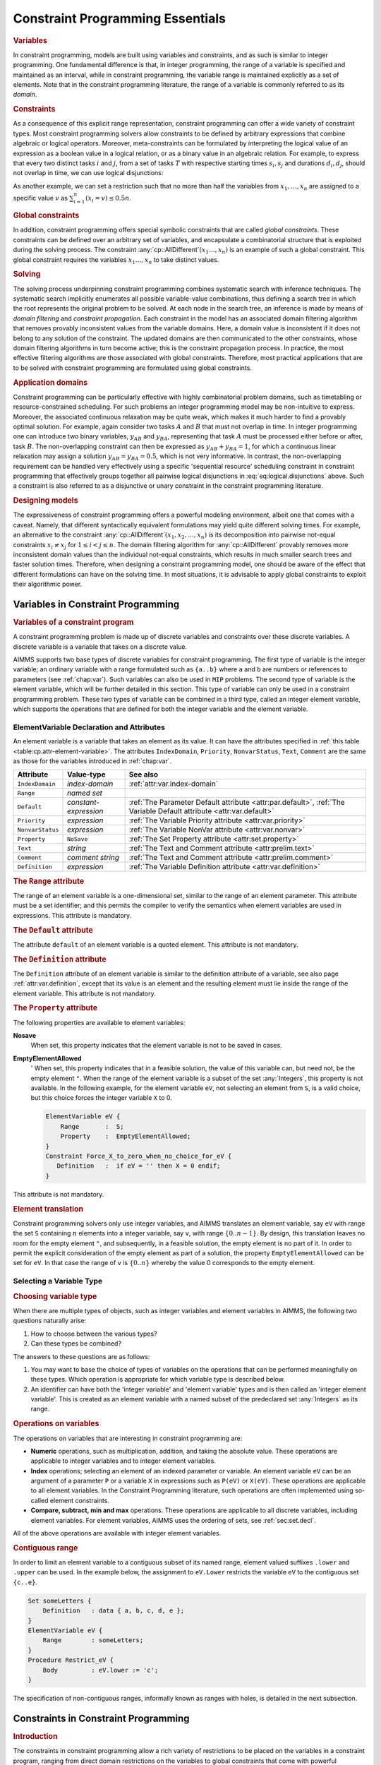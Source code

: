 .. _sec:constraint.programming.essentials:

Constraint Programming Essentials
=================================

.. rubric:: Variables

In constraint programming, models are built using variables and
constraints, and as such is similar to integer programming. One
fundamental difference is that, in integer programming, the range of a
variable is specified and maintained as an interval, while in constraint
programming, the variable range is maintained explicitly as a set of
elements. Note that in the constraint programming literature, the range
of a variable is commonly referred to as its *domain*.

.. rubric:: Constraints

As a consequence of this explicit range representation, constraint
programming can offer a wide variety of constraint types. Most
constraint programming solvers allow constraints to be defined by
arbitrary expressions that combine algebraic or logical operators.
Moreover, meta-constraints can be formulated by interpreting the logical
value of an expression as a boolean value in a logical relation, or as a
binary value in an algebraic relation. For example, to express that
every two distinct tasks :math:`i` and :math:`j`, from a set of tasks
:math:`T` with respective starting times :math:`s_i,s_j` and durations
:math:`d_i, d_j`, should not overlap in time, we can use logical
disjunctions:

.. math::
   :label: eq:logical.disjunctions

   (s_i + d_i \leq s_j) \vee (s_j + d_j \leq s_i), \; \forall i,j \in T, i \neq j.

As another example, we can set a restriction such that no more than half
the variables from :math:`x_1, \dots, x_n` are assigned to a specific
value :math:`v` as :math:`\sum_{i=1}^n (x_i = v) \leq 0.5n`.

.. rubric:: Global constraints

In addition, constraint programming offers special symbolic constraints
that are called *global constraints*. These constraints can be defined
over an arbitrary set of variables, and encapsulate a combinatorial
structure that is exploited during the solving process. The constraint
:any:`cp::AllDifferent`\ :math:`(x_1  \dots, x_n)` is an example of such a
global constraint. This global constraint requires the variables
:math:`x_1  \dots, x_n` to take distinct values.

.. rubric:: Solving

The solving process underpinning constraint programming combines
systematic search with inference techniques. The systematic search
implicitly enumerates all possible variable-value combinations, thus
defining a search tree in which the root represents the original problem
to be solved. At each node in the search tree, an inference is made by
means of *domain filtering* and *constraint propagation*. Each
constraint in the model has an associated domain filtering algorithm
that removes provably inconsistent values from the variable domains.
Here, a domain value is inconsistent if it does not belong to any
solution of the constraint. The updated domains are then communicated to
the other constraints, whose domain filtering algorithms in turn become
active; this is the constraint propagation process. In practice, the
most effective filtering algorithms are those associated with global
constraints. Therefore, most practical applications that are to be
solved with constraint programming are formulated using global
constraints.

.. rubric:: Application domains

Constraint programming can be particularly effective with highly
combinatorial problem domains, such as timetabling or
resource-constrained scheduling. For such problems an integer
programming model may be non-intuitive to express. Moreover, the
associated continuous relaxation may be quite weak, which makes it much
harder to find a provably optimal solution. For example, again consider
two tasks :math:`A` and :math:`B` that must not overlap in time. In
integer programming one can introduce two binary variables,
:math:`y_{AB}` and :math:`y_{BA}`, representing that task :math:`A` must
be processed either before or after, task :math:`B`. The non-overlapping
constraint can then be expressed as :math:`y_{AB} + y_{BA} = 1`, for
which a continuous linear relaxation may assign a solution
:math:`y_{AB} = 
y_{BA} = 0.5`, which is not very informative. In contrast, the
non-overlapping requirement can be handled very effectively using a
specific 'sequential resource' scheduling constraint in constraint
programming that effectively groups together all pairwise logical
disjunctions in :eq:`eq:logical.disjunctions` above. Such a constraint
is also referred to as a disjunctive or unary constraint in the
constraint programming literature.

.. rubric:: Designing models

The expressiveness of constraint programming offers a powerful modeling
environment, albeit one that comes with a caveat. Namely, that different
syntactically equivalent formulations may yield quite different solving
times. For example, an alternative to the constraint
:any:`cp::AllDifferent`\ :math:`(x_1, x_2, \dots, x_n)` is its
decomposition into pairwise not-equal constraints :math:`x_i \neq x_j`
for :math:`1
\leq i < j \leq n`. The domain filtering algorithm for
:any:`cp::AllDifferent` provably removes more inconsistent domain values
than the individual not-equal constraints, which results in much smaller
search trees and faster solution times. Therefore, when designing a
constraint programming model, one should be aware of the effect that
different formulations can have on the solving time. In most situations,
it is advisable to apply global constraints to exploit their algorithmic
power.

Variables in Constraint Programming
-----------------------------------

.. rubric:: Variables of a constraint program

A constraint programming problem is made up of discrete variables and
constraints over these discrete variables. A discrete variable is a
variable that takes on a discrete value.

AIMMS supports two base types of discrete variables for constraint
programming. The first type of variable is the integer variable; an
ordinary variable with a range formulated such as ``{a..b}`` where ``a``
and ``b`` are numbers or references to parameters (see :ref:`chap:var`).
Such variables can also be used in ``MIP`` problems. The second type of
variable is the element variable, which will be further detailed in this
section. This type of variable can only be used in a constraint
programming problem. These two types of variable can be combined in a
third type, called an integer element variable, which supports the
operations that are defined for both the integer variable and the
element variable.

ElementVariable Declaration and Attributes
~~~~~~~~~~~~~~~~~~~~~~~~~~~~~~~~~~~~~~~~~~

.. _element_variable:

An element variable is a variable that takes an element as its value. It
can have the attributes specified in
:ref:`this table <table:cp.attr-element-variable>`. The attributes
``IndexDomain``, ``Priority``, ``NonvarStatus``, ``Text``, ``Comment``
are the same as those for the variables introduced in :ref:`chap:var`.

.. _table:cp.attr-element-variable:

.. table:: 

	+------------------+-----------------------+---------------------------------------------------------------------------------------------------------------------+
	| Attribute        | Value-type            | See also                                                                                                            |
	+==================+=======================+=====================================================================================================================+
	| ``IndexDomain``  | *index-domain*        | :ref:`attr:var.index-domain`                                                                                        |
	+------------------+-----------------------+---------------------------------------------------------------------------------------------------------------------+
	| ``Range``        | *named set*           |                                                                                                                     |
	+------------------+-----------------------+---------------------------------------------------------------------------------------------------------------------+
	| ``Default``      | *constant-expression* | :ref:`The Parameter Default attribute <attr:par.default>`, :ref:`The Variable Default attribute <attr:var.default>` |
	+------------------+-----------------------+---------------------------------------------------------------------------------------------------------------------+
	| ``Priority``     | *expression*          | :ref:`The Variable Priority attribute <attr:var.priority>`                                                          |
	+------------------+-----------------------+---------------------------------------------------------------------------------------------------------------------+
	| ``NonvarStatus`` | *expression*          | :ref:`The Variable NonVar attribute <attr:var.nonvar>`                                                              |
	+------------------+-----------------------+---------------------------------------------------------------------------------------------------------------------+
	| ``Property``     | ``NoSave``            | :ref:`The Set Property attribute <attr:set.property>`                                                               |
	+------------------+-----------------------+---------------------------------------------------------------------------------------------------------------------+
	| ``Text``         | *string*              | :ref:`The Text and Comment attribute <attr:prelim.text>`                                                            |
	+------------------+-----------------------+---------------------------------------------------------------------------------------------------------------------+
	| ``Comment``      | *comment string*      | :ref:`The Text and Comment attribute <attr:prelim.comment>`                                                         |
	+------------------+-----------------------+---------------------------------------------------------------------------------------------------------------------+
	| ``Definition``   | *expression*          | :ref:`The Variable Definition attribute <attr:var.definition>`                                                      |
	+------------------+-----------------------+---------------------------------------------------------------------------------------------------------------------+
	
.. _element_variable.range:

.. rubric:: The ``Range`` attribute

The range of an element variable is a one-dimensional set, similar to
the range of an element parameter. This attribute must be a set
identifier; and this permits the compiler to verify the semantics when
element variables are used in expressions. This attribute is mandatory.

.. _element_variable.default:

.. rubric:: The ``Default`` attribute

The attribute ``default`` of an element variable is a quoted element.
This attribute is not mandatory.

.. _element_variable.definition:

.. rubric:: The ``Definition`` attribute

The ``Definition`` attribute of an element variable is similar to the
definition attribute of a variable, see also
page :ref:`attr:var.definition`, except that its value is an element and
the resulting element must lie inside the range of the element variable.
This attribute is not mandatory.

.. _element_variable.property:

.. _EmptyElementAllowed:

.. rubric:: The ``Property`` attribute

The following properties are available to element variables:

**Nosave**
   When set, this property indicates that the element variable is not to
   be saved in cases.

**EmptyElementAllowed**
   ' When set, this property indicates that in a feasible solution, the
   value of this variable can, but need not, be the empty element ``"``.
   When the range of the element variable is a subset of the set
   :any:`Integers`, this property is not available. In the following
   example, for the element variable ``eV``, not selecting an element
   from ``S``, is a valid choice, but this choice forces the integer
   variable ``X`` to 0.

   .. code-block:: aimms
   
   	ElementVariable eV {
   	    Range       :  S;
   	    Property    :  EmptyElementAllowed;
   	}
   	Constraint Force_X_to_zero_when_no_choice_for_eV {
   	   Definition   :  if eV = '' then X = 0 endif;
   	}

This attribute is not mandatory.

.. rubric:: Element translation

Constraint programming solvers only use integer variables, and AIMMS
translates an element variable, say ``eV`` with range the set ``S``
containing :math:`n` elements into a integer variable, say ``v``, with
range :math:`\{ 0 .. n-1\}`. By design, this translation leaves no room
for the empty element ``"``, and subsequently, in a feasible solution,
the empty element is no part of it. In order to permit the explicit
consideration of the empty element as part of a solution, the property
``EmptyElementAllowed`` can be set for ``eV``. In that case the range of
``v`` is :math:`\{ 0 .. n\}` whereby the value 0 corresponds to the
empty element.

Selecting a Variable Type
~~~~~~~~~~~~~~~~~~~~~~~~~

.. rubric:: Choosing variable type

When there are multiple types of objects, such as integer variables and
element variables in AIMMS, the following two questions naturally arise:

#. How to choose between the various types?

#. Can these types be combined?

The answers to these questions are as follows:

#. You may want to base the choice of types of variables on the
   operations that can be performed meaningfully on these types. Which
   operation is appropriate for which variable type is described below.

#. An identifier can have both the 'integer variable' and 'element
   variable' types and is then called an 'integer element variable'.
   This is created as an element variable with a named subset of the
   predeclared set :any:`Integers` as its range.

.. _cp.variable.operation:

.. rubric:: Operations on variables

The operations on variables that are interesting in constraint
programming are:

-  **Numeric** operations, such as multiplication, addition, and taking
   the absolute value. These operations are applicable to integer
   variables and to integer element variables.

-  **Index** operations; selecting an element of an indexed parameter or
   variable. An element variable ``eV`` can be an argument of a
   parameter ``P`` or a variable ``X`` in expressions such as ``P(eV)``
   or ``X(eV)``. These operations are applicable to all element
   variables. In the Constraint Programming literature, such operations
   are often implemented using so-called element constraints.

-  **Compare, subtract, min and max** operations. These operations are
   applicable to all discrete variables, including element variables.
   For element variables, AIMMS uses the ordering of sets, see
   :ref:`sec:set.decl`.

All of the above operations are available with integer element
variables.

.. rubric:: Contiguous range

In order to limit an element variable to a contiguous subset of its
named range, element valued suffixes ``.lower`` and ``.upper`` can be
used. In the example below, the assignment to ``eV.Lower`` restricts the
variable ``eV`` to the contiguous set ``{c..e}``.

.. code-block:: aimms

	Set someLetters {
	    Definition   : data { a, b, c, d, e };
	}
	ElementVariable eV {
	    Range        : someLetters;
	}
	Procedure Restrict_eV {
	    Body         : eV.lower := 'c';
	}

The specification of non-contiguous ranges, informally known as ranges
with holes, is detailed in the next subsection.

.. _cp:ss:global:

Constraints in Constraint Programming
-------------------------------------

.. rubric:: Introduction

The constraints in constraint programming allow a rich variety of
restrictions to be placed on the variables in a constraint program,
ranging from direct domain restrictions on the variables to global
constraints that come with powerful propagation algorithms.

.. rubric:: Domain restrictions

A domain restriction restricts the domain of a single variable, or of
multiple variables, and is specified using the ``IN`` operator. For
example, we can restrict the domain of an element variable ``eV`` as
follows:

.. code-block:: aimms

	Constraint DomRestr1 {
	    Definition   :  eV in setA;
	}

When we apply the ``IN`` operator to multiple variables, we can define a
constraint by explicitly listing all tuples that are allowed. For
example:

.. code-block:: aimms

	Constraint DomRestr2 {
	    Definition   :  (eV1, eV2, eV3) in ThreeDimRelation;
	    Comment      : "ThreeDimRelation contains all allowed tuples";
	}

.. code-block:: aimms

	Constraint DomRestr3 {
	    Definition   :  not( (eV1, eV2, eV3) in ComplementRelation );
	    Comment      : "ComplementRelation contains all forbidden tuples";
	}

In constraint ``DomRestr2`` above, the three element variables are
restricted to elements from the set of allowed tuples defined by
``ThreeDimRelation``. Alternatively, we can define such a restriction
using the complement, i.e., a list of forbidden tuples, as with
constraint ``DomRestr3``. In constraint programming, these constraints
are also known as *Table* constraints; the data for these constraints
resemble tables in a relational database.

.. rubric:: Algebraic restrictions

The following operations are permitted on discrete variables, resulting
in expressions that can be used in constraint programming constraints:

#. The binary ``min(a,b)``, ``max(a,b)`` and the iterative
   ``min(i,x(i))``, ``max(i,x(i))`` can both be used,

#. multiplication ``*``, addition ``+``, subtraction ``-``, absolute
   value ``abs`` and square ``sqr``,

#. integer division ``div(a,b)``, integer modulo ``mod(a,b)``,

#. floating point division ``/``, and

#. indexing: an element variable is used as an argument of another
   parameter or variable, ``P(eV)``, ``V(eV)``,

Note that the operation must be meaningful for the variable type, see
:ref:`cp.variable.operation`.

These expressions can be compared, using the operators ``<=``, ``<``,
``=``, ``<>``, ``>``, and ``>=`` to create algebraic restrictions.
Simple examples of algebraic constraints, taken from Einstein's Logic
Puzzle, are presented below.

.. code-block:: aimms

	Constraint Clue15 {
	    Definition   :  abs( Smoke('Blends') - Drink('Water') ) = 1;
	    Comment      :  "The man who smokes Blends has a neighbor who drinks water.";
	}
	Constraint TheQuestion {
	    Definition   :  National(eV)=Pet('Fish');
	    Comment      :  "Who owns the pet fish? Result stored in element variable eV";
	}

.. rubric:: Combining restrictions

The constraints above can be combined to create other constraints called
meta-constraints. Meta-constraints can be formed by using the scalar
operators ``AND``, ``OR``, ``XOR``, ``NOT`` and ``IF-THEN-ELSE-ENDIF``.
For example:

.. code-block:: aimms

	Constraint OneTaskComesBeforeTheOther {
	    Definition   : {
	        ( StartA + DurA <= StartB ) or
	        ( StartB + DurB <= StartA )
	    }
	}

In addition, restrictions can be combined into meta-constraints using
the iterative operators ``FORALL`` and ``EXISTS``. Moreover,
restrictions can be counted using the iterative operator ``SUM`` and the
result compared with another value. Finally, meta-constraints are
restrictions themselves, they can be combined into even more complex
meta-constraints. The following example is a variable definition, in
which the collection of constraints ``(Finish(i) > Deadline(i))`` is
used to form a meta-constraint.

.. code-block:: aimms

	Variable TotalTardinessCost {
	    Definition  :  Sum( i, TardinessCost(i) | ( Finish(i) > Deadline(i) ) );
	}

In the following example, the binary variable ``y`` gets the value 1 if
each ``X(i)`` is greater than ``P(i)``.

.. code-block:: aimms

	Constraint Ydef {
	    Definition   :  y = FORALL( i, X(i) > P(i) );
	}

From the Steel Mill example, we can model that we do not want more than
two colors for each slab by the following nested usage of
meta-constraints:

.. code-block:: aimms

	Constraint EnhancedColorCst {
	    IndexDomain  :  (sl);
	    Definition   :  sum( c, EXISTS (o in ColorOrders(c), SlabOfOrder(o)=sl)) <= 2;
	}

.. rubric:: Global constraints

AIMMS supports the global constraints presented in
:ref:`this table <table:constraint.programming.special.restrictions>`. These
global constraints come with powerful filtering techniques that may
significantly reduce the search tree and thus the time needed to solve a
problem.

.. _table:constraint.programming.special.restrictions:

.. table:: Global constraints

   +------------------------------------------------------------------------------------------+---------------------------------------------------------------------------------------------------------------------------------------------------------------------------------------------+
   | Global constraint                                                                        | Meaning                                                                                                                                                                                     |
   +==========================================================================================+=============================================================================================================================================================================================+
   | :any:`cp::AllDifferent` (:math:`i`, :math:`x_i`)                                         | The :math:`x_i` must have distinct values. :math:`\forall i,j| i \neq j: x_i \neq x_j`                                                                                                      |
   +------------------------------------------------------------------------------------------+---------------------------------------------------------------------------------------------------------------------------------------------------------------------------------------------+
   | :any:`cp::Count` (:math:`i`, :math:`x_i`, :math:`c`, :math:`\otimes`, :math:`y`)         | The number of :math:`x_i` related to :math:`c` is :math:`y`. :math:`\sum_i (x_i=c) \otimes y` where :math:`\otimes \in \{\leq, \geq, =, >, <, \neq\}`                                       |
   +------------------------------------------------------------------------------------------+---------------------------------------------------------------------------------------------------------------------------------------------------------------------------------------------+
   | :any:`cp::Cardinality` (:math:`i`, :math:`x_i`, :math:`j`, :math:`c_j`, :math:`y_j`)     | The number of :math:`x_i` equal to :math:`c_j` is :math:`y_j`. :math:`\forall j: \sum_i (x_i=c_j) = y_j`                                                                                    |
   +------------------------------------------------------------------------------------------+---------------------------------------------------------------------------------------------------------------------------------------------------------------------------------------------+
   | :any:`cp::Sequence` (:math:`i`, :math:`x_i`, :math:`S`, :math:`q`, :math:`l`, :math:`u`) | The number of :math:`x_i\in S` for each subsequence of length :math:`q` is between :math:`l` and :math:`u`. :math:`\forall i=1..n-q+1:` :math:`l \leq \sum_{j=i}^{i+q-1} (x_j\in S) \leq u` |
   +------------------------------------------------------------------------------------------+---------------------------------------------------------------------------------------------------------------------------------------------------------------------------------------------+
   | :any:`cp::Channel` (:math:`i`, :math:`x_i`, :math:`j`, :math:`y_j`)                      | Channel variable :math:`x_i\to J` to :math:`y_j\to I` :math:`\forall i,j: x_i=j \Leftrightarrow y_j=i`                                                                                      |
   +------------------------------------------------------------------------------------------+---------------------------------------------------------------------------------------------------------------------------------------------------------------------------------------------+
   | :any:`cp::Lexicographic` (:math:`i`, :math:`x_i`, :math:`y_i`)                           | :math:`x` is lexicographically before :math:`y` :math:`\exists i: \forall j<i: x_j=y_j \wedge x_i<y_i`                                                                                      |
   +------------------------------------------------------------------------------------------+---------------------------------------------------------------------------------------------------------------------------------------------------------------------------------------------+
   | :any:`cp::BinPacking` (:math:`i`, :math:`l_i`, :math:`j`, :math:`a_j`, :math:`s_j`)      | Assign object :math:`j` of known size :math:`s_j` to bin :math:`a_j \to I`. Size of bin :math:`i \in I` is :math:`l_i`. :math:`\forall i: \sum_{j \mid a_j = i} s_j \leq l_i`               |
   +------------------------------------------------------------------------------------------+---------------------------------------------------------------------------------------------------------------------------------------------------------------------------------------------+

The example below illustrates the use of the global constraint
:any:`cp::AllDifferent` as used in the Latin square completion problem. A
Latin square of order :math:`n` is an :math:`n\times n` matrix where the
values are in the range :math:`\{1..n\}` and distinct over each row and
column.

.. code-block:: aimms

	Constraint RowsAllDifferent {
	    IndexDomain  :  r;
	    Definition   :  cp::AllDifferent( c, Entry(r, c) );
	}
	Constraint ColsAllDifferent {
	    IndexDomain  :  c;
	    Definition   :  cp::AllDifferent( r, Entry(r, c) );
	}

Additional examples of global constraints are present in the AIMMS
`Function Reference <https://documentation.aimms.com/functionreference/>`__. Unless stated otherwise in the function reference,
global constraints can also be used outside of constraints definitions,
for example in assignments or parameter definitions.

.. rubric:: Global constraint vector arguments

These global constraints have vectors as arguments. The size of a vector
is defined by a preceding index binding argument. Further information on
index binding can be found in the Chapter on Index :ref:`chap:bind`.
Such a vector can be a vector of elements, for example the fourth
argument of :any:`cp::Cardinality`. In a vector of elements, the empty
element ``"`` is not allowed; comparison of an element variable against
the empty element is not supported.

.. rubric:: Basic scheduling constraints

AIMMS offers support for both basic scheduling and advanced scheduling.
Advanced scheduling will be detailed in the next section but, for basic
scheduling, AIMMS offers the following two global constraints:

.. _cp::ParallelSchedule-LR:

.. _cp::SequentialSchedule-LR:

#. The global constraint :any:`cp::SequentialSchedule`\ (:math:`j`,
   :math:`s_j`, :math:`d_j`, :math:`e_j`) ensures that two distinct jobs
   do not overlap where job :math:`j` has start time :math:`s_j`,
   duration :math:`d_j` and end time :math:`e_j`. This constraint is
   equivalent to:

   -  :math:`\forall i,j,i \neq j:(s_i+d_i\leq s_j) \vee (s_j + d_j \leq s_i)`.

   -  :math:`\forall j: s_j + d_j = e_j`

   This and similar constraints are also known as ``unary`` or
   ``disjunctive`` constraints within the Constraint Programming
   literature.

#. The global constraint :any:`cp::ParallelSchedule`\ (:math:`l`,
   :math:`u`, :math:`j`, :math:`s_j`, :math:`d_j`, :math:`e_j`,
   :math:`h_j`) allows a single resource to handle multiple jobs, within
   limits :math:`l` and :math:`u`, at the same time. Here job :math:`j`
   has start time :math:`s_j`, duration :math:`d_j`, end time
   :math:`e_j` and resource consumption (height) :math:`h_j`. This
   constraint is equivalent to:

   -  :math:`\forall t: l\leq\sum_{j|s_j\leq{}t<e_j} h_j\leq u`.

   -  :math:`\forall j: s_j + d_j = e_j`

   This and similar constraints are also known as ``cumulative``
   constraints within the Constraint Programming literature.